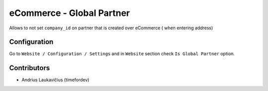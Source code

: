eCommerce - Global Partner
##########################

Allows to not set ``company_id`` on partner that is created over eCommerce (
when entering address)

Configuration
=============

Go to ``Website / Configuration / Settings`` and in ``Website`` section check
``Is Global Partner`` option.

Contributors
============

* Andrius Laukavičius (timefordev)
